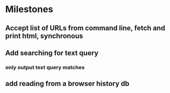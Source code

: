 * Milestones
** Accept list of URLs from command line, fetch and print html, synchronous
** Add searching for text query
*** only output text query matches
** add reading from a browser history db
